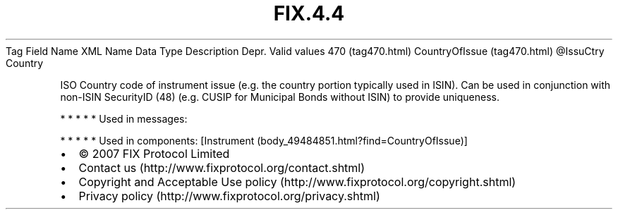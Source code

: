 .TH FIX.4.4 "" "" "Tag #470"
Tag
Field Name
XML Name
Data Type
Description
Depr.
Valid values
470 (tag470.html)
CountryOfIssue (tag470.html)
\@IssuCtry
Country
.PP
ISO Country code of instrument issue (e.g. the country portion
typically used in ISIN). Can be used in conjunction with non-ISIN
SecurityID (48) (e.g. CUSIP for Municipal Bonds without ISIN) to
provide uniqueness.
.PP
   *   *   *   *   *
Used in messages:
.PP
   *   *   *   *   *
Used in components:
[Instrument (body_49484851.html?find=CountryOfIssue)]

.PD 0
.P
.PD

.PP
.PP
.IP \[bu] 2
© 2007 FIX Protocol Limited
.IP \[bu] 2
Contact us (http://www.fixprotocol.org/contact.shtml)
.IP \[bu] 2
Copyright and Acceptable Use policy (http://www.fixprotocol.org/copyright.shtml)
.IP \[bu] 2
Privacy policy (http://www.fixprotocol.org/privacy.shtml)
